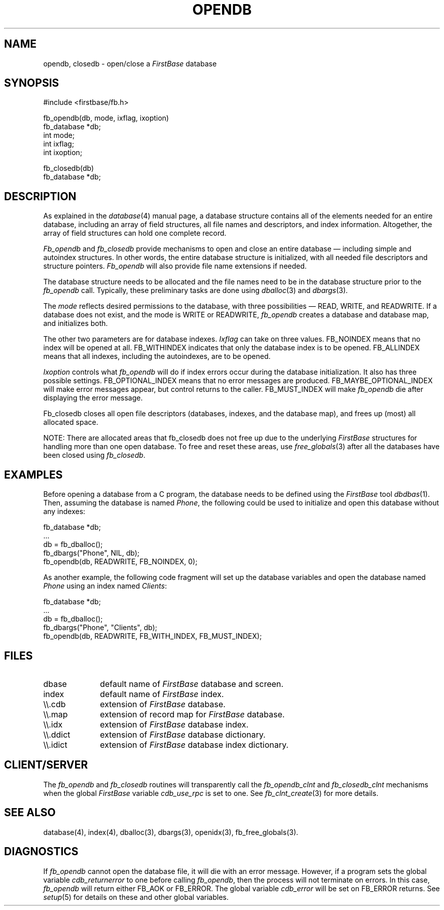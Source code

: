 .TH OPENDB 3 "12 September 1995"
.FB
.SH NAME
opendb, closedb \- open/close a \fIFirstBase\fP database
.SH SYNOPSIS
#include <firstbase/fb.h>
.sp 1
fb_opendb(db, mode, ixflag, ixoption)
.br
fb_database *db;
.br
int mode;
.br
int ixflag;
.br
int ixoption;
.sp 1
fb_closedb(db)
.br
fb_database *db;
.PP
.SH DESCRIPTION
As explained in the \fIdatabase\fP(4)
manual page, a database structure contains
all of the elements needed for an entire database, including an array of
field structures, all file names and descriptors, and index information.
Altogether, the array of field structures can hold one complete record.
.PP
\fIFb_opendb\fP and \fIfb_closedb\fP provide mechanisms to open and close an
entire
database \(em including simple and autoindex structures. In other words, the
entire database structure is initialized, with all needed file descriptors
and structure pointers.
\fIFb_opendb\fP will also provide file name extensions if needed.
.PP
The database structure needs to be allocated and the
file names need to be in the
database structure prior to the \fIfb_opendb\fP call. Typically, these
preliminary tasks are done using \fIdballoc\fP(3) and \fIdbargs\fP(3).
.PP
The \fImode\fP reflects desired permissions to the
database, with three possibilities \(em READ, WRITE, and READWRITE.
If a database does not exist, and the mode is WRITE or READWRITE, 
\fIfb_opendb\fP creates a database and database map, and initializes both.
.PP
The other two parameters are for database indexes. \fIIxflag\fP can take on
three values. FB_NOINDEX means that no index will be opened at all.
FB_WITHINDEX indicates that only the database index is to be opened.
FB_ALLINDEX means that all indexes, including the autoindexes, are to be
opened.
.PP
\fIIxoption\fP controls what \fIfb_opendb\fP will do if index errors occur
during the database initialization.
It also has three possible settings.
FB_OPTIONAL_INDEX means that no error messages are produced.
FB_MAYBE_OPTIONAL_INDEX will make error messages appear, but
control returns to the caller.
FB_MUST_INDEX will make \fIfb_opendb\fP die after displaying the
error message.
.PP
Fb_closedb closes all open file descriptors (databases, indexes, and the
database map), and frees up (most) all allocated space.
.PP
NOTE: There are allocated areas that fb_closedb does not free up
due to the underlying \fIFirstBase\fP structures for handling more than one
open database. To free and reset these areas, use \fIfree_globals\fP(3)
after all the databases have been closed using \fIfb_closedb\fP.
.SH EXAMPLES
Before opening a database from a C program, the database needs to be
defined using the \fIFirstBase\fP tool \fIdbdbas\fP(1).
Then, assuming the database is
named \fIPhone\fP, the following could be used to initialize and
open this database without any indexes:
.nf
.sp 1
.ft CW
   fb_database *db;
   ...
   db = fb_dballoc();
   fb_dbargs("Phone", NIL, db);
   fb_opendb(db, READWRITE, FB_NOINDEX, 0);
.ft
.sp 1
.fi
As another example, the following code fragment will set up the database
variables and open the database named \fIPhone\fP using an index
named \fIClients\fP:
.nf
.sp 1
.ft CW
   fb_database *db;
   ...
   db = fb_dballoc();
   fb_dbargs("Phone", "Clients", db);
   fb_opendb(db, READWRITE, FB_WITH_INDEX, FB_MUST_INDEX);
.ft
.sp 1
.fi
.sp 1
.fi
.SH FILES
.PD 0
.TP 10
dbase
default name of \fIFirstBase\fP database and screen.
.TP 10
index
default name of \fIFirstBase\fP index.
.TP 10
\\\\.cdb
extension of \fIFirstBase\fP database.
.TP 10
\\\\.map
extension of record map for \fIFirstBase\fP database.
.TP 10
\\\\.idx
extension of \fIFirstBase\fP database index.
.TP 10
\\\\.ddict
extension of \fIFirstBase\fP database dictionary.
.TP 10
\\\\.idict
extension of \fIFirstBase\fP database index dictionary.
.PD
.SH CLIENT/SERVER
The \fIfb_opendb\fP and \fIfb_closedb\fP routines will transparently
call the \fIfb_opendb_clnt\fP and \fIfb_closedb_clnt\fP
mechanisms when the global \fIFirstBase\fP variable \fIcdb_use_rpc\fP
is set to one. See \fIfb_clnt_create\fP(3) for more details.
.SH SEE ALSO
database(4), index(4), dballoc(3), dbargs(3), openidx(3), fb_free_globals(3).
.SH DIAGNOSTICS
If \fIfb_opendb\fP
cannot open the database file, it will die with an error message.
However, if a program sets the global variable \fIcdb_returnerror\fP to one
before calling \fIfb_opendb\fP, then the process will not terminate on errors.
In this case, \fIfb_opendb\fP will return either FB_AOK or FB_ERROR. The global
variable \fIcdb_error\fP will be set on FB_ERROR returns. See \fIsetup\fP(5)
for details on these and other global variables.
.br
